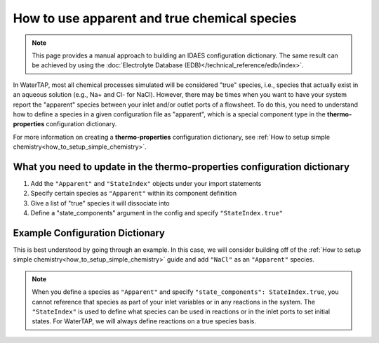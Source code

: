 How to use apparent and true chemical species
=============================================

.. note:: This page provides a manual approach to building an IDAES configuration dictionary.
    The same result can be achieved by using the :doc:`Electrolyte Database (EDB)</technical_reference/edb/index>`.

In WaterTAP, most all chemical processes simulated will be considered "true"
species, i.e., species that actually exist in an aqueous solution (e.g., Na+ and Cl- for NaCl). However, there
may be times when you want to have your system report the "apparent" species
between your inlet and/or outlet ports of a flowsheet. To do this, you need
to understand how to define a species in a given configuration file as "apparent",
which is a special component type in the **thermo-properties** configuration dictionary.

For more information on creating a **thermo-properties** configuration dictionary,
see :ref:`How to setup simple chemistry<how_to_setup_simple_chemistry>`.


What you need to update in the thermo-properties configuration dictionary
-------------------------------------------------------------------------

1. Add the ``"Apparent"`` and ``"StateIndex"`` objects under your import statements
2. Specify certain species as ``"Apparent"`` within its component definition
3. Give a list of "true" species it will dissociate into
4. Define a "state_components" argument in the config and specify ``"StateIndex.true"``


Example Configuration Dictionary
--------------------------------

This is best understood by going through an example. In this case, we will consider
building off of the :ref:`How to setup simple chemistry<how_to_setup_simple_chemistry>` guide and add ``"NaCl"`` as
an ``"Apparent"`` species.

.. testsetup::

   # quiet idaes logs
   import idaes.logger as idaeslogger
   idaeslogger.getLogger('ideas.core').setLevel('CRITICAL')
   idaeslogger.getLogger('idaes.init').setLevel('CRITICAL')

.. testcode::

  from pyomo.environ import units as pyunits
  from idaes.core import AqueousPhase

  # Add Apparent in this import statement
  from idaes.core.components import Solvent, Cation, Anion, Apparent

  import idaes.generic_models.properties.core.pure.Perrys as Perrys
  from idaes.generic_models.properties.core.pure.ConstantProperties import Constant
  from idaes.generic_models.properties.core.state_definitions import FTPx
  from idaes.generic_models.properties.core.eos.ideal import Ideal

  # Add the import for StateIndex
  from idaes.generic_models.properties.core.generic.generic_property import StateIndex

  # Configuration dictionary
  thermo_config = {
      "components": {
          'H2O': {"type": Solvent,
                # Define the methods used to calculate the following properties
                "dens_mol_liq_comp": Perrys,
                "enth_mol_liq_comp": Perrys,
                "cp_mol_liq_comp": Perrys,
                "entr_mol_liq_comp": Perrys,
                # Parameter data is always associated with the methods defined above
                "parameter_data": {
                      "mw": (18.0153, pyunits.g/pyunits.mol),
                      # Parameters here come from Perry's Handbook:  p. 2-98
                      "dens_mol_liq_comp_coeff": {
                          '1': (5.459, pyunits.kmol*pyunits.m**-3),
                          '2': (0.30542, pyunits.dimensionless),
                          '3': (647.13, pyunits.K),
                          '4': (0.081, pyunits.dimensionless)},
                      "enth_mol_form_liq_comp_ref": (-285.830, pyunits.kJ/pyunits.mol),
                      "enth_mol_form_vap_comp_ref": (0, pyunits.kJ/pyunits.mol),
                      # Parameters here come Perry's Handbook:  p. 2-174
                      "cp_mol_liq_comp_coeff": {
                          '1': (2.7637E5, pyunits.J/pyunits.kmol/pyunits.K),
                          '2': (-2.0901E3, pyunits.J/pyunits.kmol/pyunits.K**2),
                          '3': (8.125, pyunits.J/pyunits.kmol/pyunits.K**3),
                          '4': (-1.4116E-2, pyunits.J/pyunits.kmol/pyunits.K**4),
                          '5': (9.3701E-6, pyunits.J/pyunits.kmol/pyunits.K**5)},
                      "cp_mol_ig_comp_coeff": {
                          'A': (30.09200, pyunits.J/pyunits.mol/pyunits.K),
                          'B': (6.832514, pyunits.J*pyunits.mol**-1*pyunits.K**-1*pyunits.kiloK**-1),
                          'C': (6.793435, pyunits.J*pyunits.mol**-1*pyunits.K**-1*pyunits.kiloK**-2),
                          'D': (-2.534480, pyunits.J*pyunits.mol**-1*pyunits.K**-1*pyunits.kiloK**-3),
                          'E': (0.082139, pyunits.J*pyunits.mol**-1*pyunits.K**-1*pyunits.kiloK**2),
                          'F': (-250.8810, pyunits.kJ/pyunits.mol),
                          'G': (223.3967, pyunits.J/pyunits.mol/pyunits.K),
                          'H': (0, pyunits.kJ/pyunits.mol)},
                      "entr_mol_form_liq_comp_ref": (69.95, pyunits.J/pyunits.K/pyunits.mol)
                      # End parameter_data
                      }},
          'H_+': {"type": Cation, "charge": 1,
                # Define the methods used to calculate the following properties
                "dens_mol_liq_comp": Constant,
                "enth_mol_liq_comp": Constant,
                "cp_mol_liq_comp": Constant,
                "entr_mol_liq_comp": Constant,
                # Parameter data is always associated with the methods defined above
                "parameter_data": {
                      "mw": (1.00784, pyunits.g/pyunits.mol),
                      "dens_mol_liq_comp_coeff": (55, pyunits.kmol*pyunits.m**-3),
                      "enth_mol_form_liq_comp_ref": (0, pyunits.kJ/pyunits.mol),
                      "cp_mol_liq_comp_coeff": (75000, pyunits.J/pyunits.kmol/pyunits.K),
                      "entr_mol_form_liq_comp_ref": (0, pyunits.J/pyunits.K/pyunits.mol)
                                  },
                      # End parameter_data
                      },
          'OH_-': {"type": Anion, "charge": -1,
                # Define the methods used to calculate the following properties
                "dens_mol_liq_comp": Constant,
                "enth_mol_liq_comp": Constant,
                "cp_mol_liq_comp": Constant,
                "entr_mol_liq_comp": Constant,
                # Parameter data is always associated with the methods defined above
                "parameter_data": {
                      "mw": (17.008, pyunits.g/pyunits.mol),
                      "dens_mol_liq_comp_coeff": (55, pyunits.kmol*pyunits.m**-3),
                      "enth_mol_form_liq_comp_ref": (-230.000, pyunits.kJ/pyunits.mol),
                      "cp_mol_liq_comp_coeff": (75000, pyunits.J/pyunits.kmol/pyunits.K),
                      "entr_mol_form_liq_comp_ref": (-10.75, pyunits.J/pyunits.K/pyunits.mol)
                                  },
                      # End parameter_data
                      },
            'Na_+': {"type": Cation, "charge": 1,
                  # Define the methods used to calculate the following properties
                  "dens_mol_liq_comp": Constant,
                  "enth_mol_liq_comp": Constant,
                  "cp_mol_liq_comp": Constant,
                  "entr_mol_liq_comp": Constant,
                  # Parameter data is always associated with the methods defined above
                  "parameter_data": {
                        "mw": (22.989769, pyunits.g/pyunits.mol),
                        "dens_mol_liq_comp_coeff": (55, pyunits.kmol*pyunits.m**-3),
                        "enth_mol_form_liq_comp_ref": (-240.1, pyunits.kJ/pyunits.mol),
                        "cp_mol_liq_comp_coeff": (75000, pyunits.J/pyunits.kmol/pyunits.K),
                        "entr_mol_form_liq_comp_ref": (59, pyunits.J/pyunits.K/pyunits.mol)
                                    },
                        # End parameter_data
                        },
            'Cl_-': {"type": Anion, "charge": -1,
                  # Define the methods used to calculate the following properties
                  "dens_mol_liq_comp": Constant,
                  "enth_mol_liq_comp": Constant,
                  "cp_mol_liq_comp": Constant,
                  "entr_mol_liq_comp": Constant,
                  # Parameter data is always associated with the methods defined above
                  "parameter_data": {
                        "mw": (35.453, pyunits.g/pyunits.mol),
                        "dens_mol_liq_comp_coeff": (55, pyunits.kmol*pyunits.m**-3),
                        "enth_mol_form_liq_comp_ref": (-167.2, pyunits.kJ/pyunits.mol),
                        "cp_mol_liq_comp_coeff": (75000, pyunits.J/pyunits.kmol/pyunits.K),
                        "entr_mol_form_liq_comp_ref": (56.5, pyunits.J/pyunits.K/pyunits.mol)
                                    },
                        # End parameter_data
                        },

            # This is how an Apparent species is defined in the configuration dictionary
            #   it requires the same parameter arguments as True species, but also needs
            #   a dictionary for "dissociation_species" that tells how much of each
            #   true species this Apparent species is formed from.
            'NaCl': {"type": Apparent,
                  "dissociation_species": {"Na_+":1, "Cl_-":1},
                  # Define the methods used to calculate the following properties
                  "dens_mol_liq_comp": Constant,
                  "enth_mol_liq_comp": Constant,
                  "cp_mol_liq_comp": Constant,
                  "entr_mol_liq_comp": Constant,
                  # Parameter data is always associated with the methods defined above
                  "parameter_data": {
                      "dens_mol_liq_comp_coeff": (55, pyunits.kmol*pyunits.m**-3),
                      "enth_mol_form_liq_comp_ref": (-945.53, pyunits.kJ/pyunits.mol),
                      "cp_mol_liq_comp_coeff": (167039, pyunits.J/pyunits.kmol/pyunits.K),
                      "entr_mol_form_liq_comp_ref": (100, pyunits.J/pyunits.K/pyunits.mol)
                                    },
                            # End parameter_data
                            },
                },
                # End Component list

          "phases":  {'Liq': {"type": AqueousPhase,
                              "equation_of_state": Ideal},
                      },

          "state_definition": FTPx,
          "state_bounds": {"flow_mol": (0, 50, 100),
                           "temperature": (273.15, 300, 650),
                           "pressure": (5e4, 1e5, 1e6)
                       },

          # We must define the 'StateIndex' as "true". This is because in WaterTAP,
          #   all speciation reactions are defined on the true species, not the
          #   apparent species.
          "state_components": StateIndex.true,

          "pressure_ref": 1e5,
          "temperature_ref": 300,
          "base_units": {"time": pyunits.s,
                         "length": pyunits.m,
                         "mass": pyunits.kg,
                         "amount": pyunits.mol,
                         "temperature": pyunits.K},
      }
      # End thermo_config definition


.. note::

    When you define a species as ``"Apparent"`` and specify ``"state_components": StateIndex.true``,
    you cannot reference that species as part of your inlet variables or in any
    reactions in the system. The ``"StateIndex"`` is used to define what species
    can be used in reactions or in the inlet ports to set initial states. For WaterTAP,
    we will always define reactions on a true species basis.
